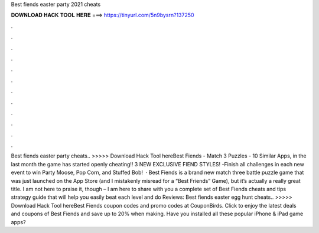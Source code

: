 Best fiends easter party 2021 cheats

𝐃𝐎𝐖𝐍𝐋𝐎𝐀𝐃 𝐇𝐀𝐂𝐊 𝐓𝐎𝐎𝐋 𝐇𝐄𝐑𝐄 ===> https://tinyurl.com/5n9bysrn?137250

.

.

.

.

.

.

.

.

.

.

.

.

Best fiends easter party cheats.. >>>>> Download Hack Tool hereBest Fiends - Match 3 Puzzles - 10 Similar Apps, in the last month the game has started openly cheating!! 3 NEW EXCLUSIVE FIEND STYLES! -Finish all challenges in each new event to win Party Moose, Pop Corn, and Stuffed Bob!  · Best Fiends is a brand new match three battle puzzle game that was just launched on the App Store (and I mistakenly misread for a “Best Friends” Game), but it’s actually a really great title. I am not here to praise it, though – I am here to share with you a complete set of Best Fiends cheats and tips strategy guide that will help you easily beat each level and do Reviews:  Best fiends easter egg hunt cheats.. >>>>> Download Hack Tool hereBest Fiends coupon codes and promo codes at CouponBirds. Click to enjoy the latest deals and coupons of Best Fiends and save up to 20% when making. Have you installed all these popular iPhone & iPad game apps?